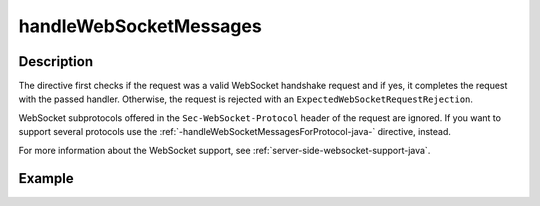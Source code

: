 .. _-handleWebSocketMessages-java-:

handleWebSocketMessages
=======================

Description
-----------

The directive first checks if the request was a valid WebSocket handshake request and if yes, it completes the request
with the passed handler. Otherwise, the request is rejected with an ``ExpectedWebSocketRequestRejection``.

WebSocket subprotocols offered in the ``Sec-WebSocket-Protocol`` header of the request are ignored. If you want to
support several protocols use the :ref:`-handleWebSocketMessagesForProtocol-java-` directive, instead.

For more information about the WebSocket support, see :ref:`server-side-websocket-support-java`.

Example
-------

.. includecode:: ../../../../code/docs/http/javadsl/server/directives/WebSocketDirectivesExamplesTest.java#handleWebSocketMessages
